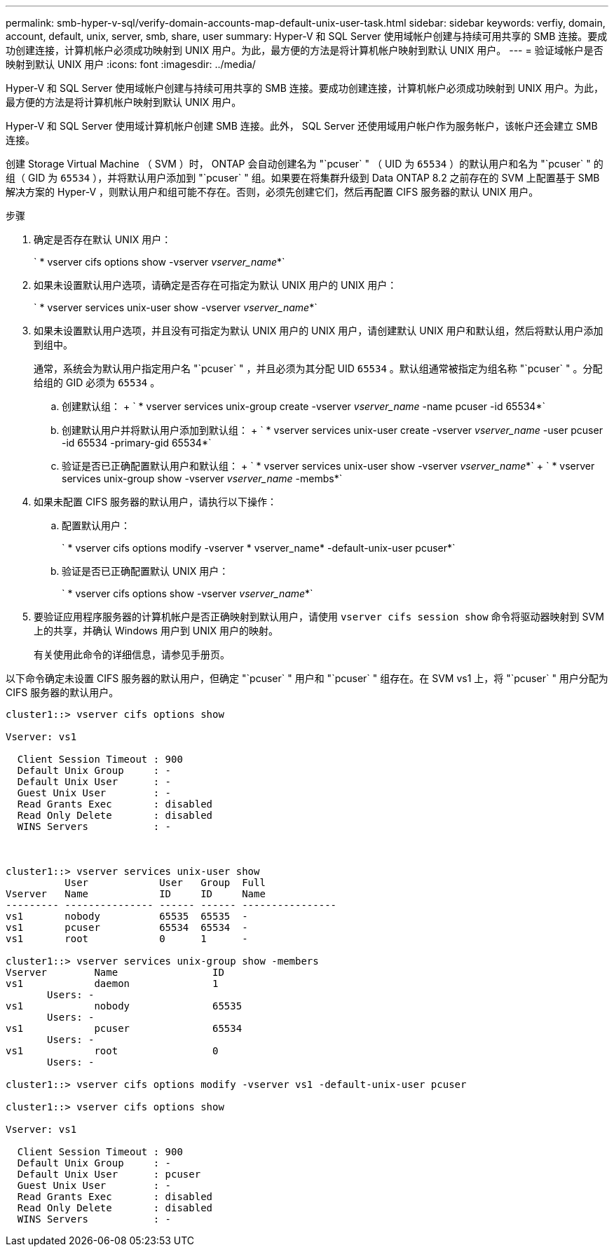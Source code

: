 ---
permalink: smb-hyper-v-sql/verify-domain-accounts-map-default-unix-user-task.html 
sidebar: sidebar 
keywords: verfiy, domain, account, default, unix, server, smb, share, user 
summary: Hyper-V 和 SQL Server 使用域帐户创建与持续可用共享的 SMB 连接。要成功创建连接，计算机帐户必须成功映射到 UNIX 用户。为此，最方便的方法是将计算机帐户映射到默认 UNIX 用户。 
---
= 验证域帐户是否映射到默认 UNIX 用户
:icons: font
:imagesdir: ../media/


[role="lead"]
Hyper-V 和 SQL Server 使用域帐户创建与持续可用共享的 SMB 连接。要成功创建连接，计算机帐户必须成功映射到 UNIX 用户。为此，最方便的方法是将计算机帐户映射到默认 UNIX 用户。

Hyper-V 和 SQL Server 使用域计算机帐户创建 SMB 连接。此外， SQL Server 还使用域用户帐户作为服务帐户，该帐户还会建立 SMB 连接。

创建 Storage Virtual Machine （ SVM ）时， ONTAP 会自动创建名为 "`pcuser` " （ UID 为 `65534` ）的默认用户和名为 "`pcuser` " 的组（ GID 为 `65534` ），并将默认用户添加到 "`pcuser` " 组。如果要在将集群升级到 Data ONTAP 8.2 之前存在的 SVM 上配置基于 SMB 解决方案的 Hyper-V ，则默认用户和组可能不存在。否则，必须先创建它们，然后再配置 CIFS 服务器的默认 UNIX 用户。

.步骤
. 确定是否存在默认 UNIX 用户：
+
` * vserver cifs options show -vserver _vserver_name_*`

. 如果未设置默认用户选项，请确定是否存在可指定为默认 UNIX 用户的 UNIX 用户：
+
` * vserver services unix-user show -vserver _vserver_name_*`

. 如果未设置默认用户选项，并且没有可指定为默认 UNIX 用户的 UNIX 用户，请创建默认 UNIX 用户和默认组，然后将默认用户添加到组中。
+
通常，系统会为默认用户指定用户名 "`pcuser` " ，并且必须为其分配 UID `65534` 。默认组通常被指定为组名称 "`pcuser` " 。分配给组的 GID 必须为 `65534` 。

+
.. 创建默认组： + ` * vserver services unix-group create -vserver _vserver_name_ -name pcuser -id 65534*`
.. 创建默认用户并将默认用户添加到默认组： + ` * vserver services unix-user create -vserver _vserver_name_ -user pcuser -id 65534 -primary-gid 65534*`
.. 验证是否已正确配置默认用户和默认组： + ` * vserver services unix-user show -vserver _vserver_name_*` + ` * vserver services unix-group show -vserver _vserver_name_ -membs*`


. 如果未配置 CIFS 服务器的默认用户，请执行以下操作：
+
.. 配置默认用户：
+
` * vserver cifs options modify -vserver * vserver_name* -default-unix-user pcuser*`

.. 验证是否已正确配置默认 UNIX 用户：
+
` * vserver cifs options show -vserver _vserver_name_*`



. 要验证应用程序服务器的计算机帐户是否正确映射到默认用户，请使用 `vserver cifs session show` 命令将驱动器映射到 SVM 上的共享，并确认 Windows 用户到 UNIX 用户的映射。
+
有关使用此命令的详细信息，请参见手册页。



以下命令确定未设置 CIFS 服务器的默认用户，但确定 "`pcuser` " 用户和 "`pcuser` " 组存在。在 SVM vs1 上，将 "`pcuser` " 用户分配为 CIFS 服务器的默认用户。

[listing]
----
cluster1::> vserver cifs options show

Vserver: vs1

  Client Session Timeout : 900
  Default Unix Group     : -
  Default Unix User      : -
  Guest Unix User        : -
  Read Grants Exec       : disabled
  Read Only Delete       : disabled
  WINS Servers           : -



cluster1::> vserver services unix-user show
          User            User   Group  Full
Vserver   Name            ID     ID     Name
--------- --------------- ------ ------ ----------------
vs1       nobody          65535  65535  -
vs1       pcuser          65534  65534  -
vs1       root            0      1      -

cluster1::> vserver services unix-group show -members
Vserver        Name                ID
vs1            daemon              1
       Users: -
vs1            nobody              65535
       Users: -
vs1            pcuser              65534
       Users: -
vs1            root                0
       Users: -

cluster1::> vserver cifs options modify -vserver vs1 -default-unix-user pcuser

cluster1::> vserver cifs options show

Vserver: vs1

  Client Session Timeout : 900
  Default Unix Group     : -
  Default Unix User      : pcuser
  Guest Unix User        : -
  Read Grants Exec       : disabled
  Read Only Delete       : disabled
  WINS Servers           : -
----